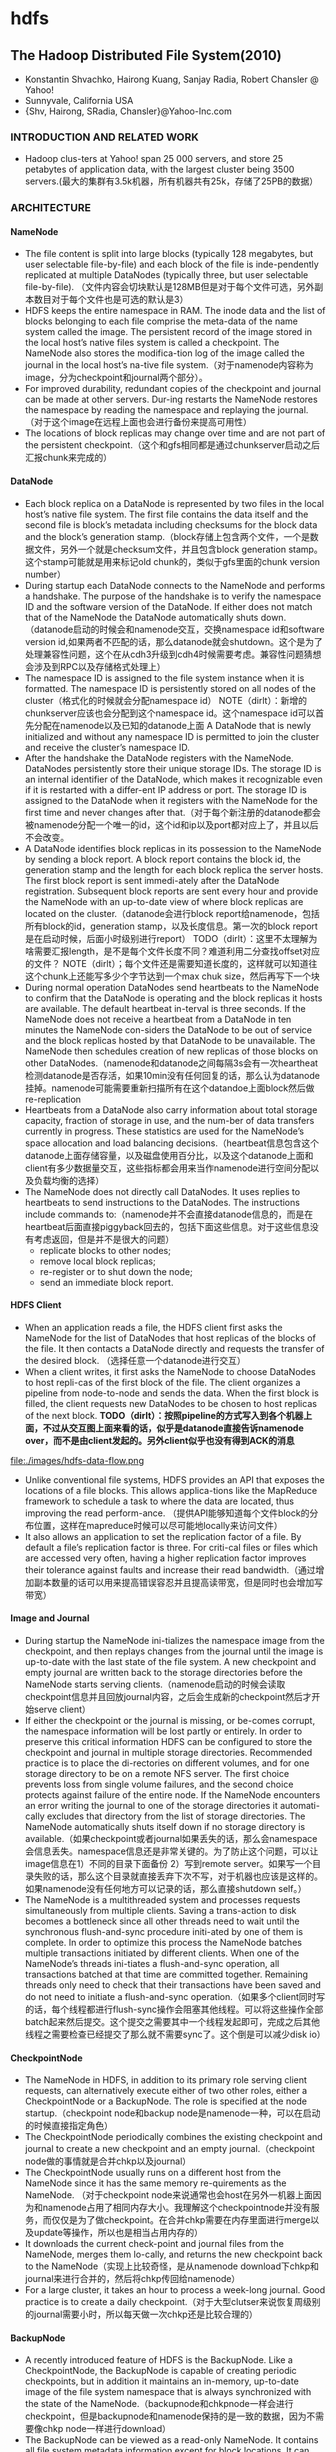 * hdfs
#+OPTIONS: H:5

** The Hadoop Distributed File System(2010)
   - Konstantin Shvachko, Hairong Kuang, Sanjay Radia, Robert Chansler @ Yahoo!
   - Sunnyvale, California USA
   - {Shv, Hairong, SRadia, Chansler}@Yahoo-Inc.com

***  INTRODUCTION AND RELATED WORK
   - Hadoop clus-ters at Yahoo! span 25 000 servers, and store 25 petabytes of application data, with the largest cluster being 3500 servers.(最大的集群有3.5k机器，所有机器共有25k，存储了25PB的数据）

*** ARCHITECTURE
**** NameNode
   -  The file content is split into large blocks (typically 128 megabytes, but user selectable file-by-file) and each block of the file is inde-pendently replicated at multiple DataNodes (typically three, but user selectable file-by-file). （文件内容会切块默认是128MB但是对于每个文件可选，另外副本数目对于每个文件也是可选的默认是3）
   - HDFS keeps the entire namespace in RAM. The inode data and the list of blocks belonging to each file comprise the meta-data of the name system called the image. The persistent record of the image stored in the local host’s native files system is called a checkpoint. The NameNode also stores the modifica-tion log of the image called the journal in the local host’s na-tive file system.（对于namenode内容称为image，分为checkpoint和journal两个部分）。
   - For improved durability, redundant copies of the checkpoint and journal can be made at other servers. Dur-ing restarts the NameNode restores the namespace by reading the namespace and replaying the journal.（对于这个image在远程上面也会进行备份来提高可用性）
   - The locations of block replicas may change over time and are not part of the persistent checkpoint.（这个和gfs相同都是通过chunkserver启动之后汇报chunk来完成的）


**** DataNode
   - Each block replica on a DataNode is represented by two files in the local host’s native file system. The first file contains the data itself and the second file is block’s metadata including checksums for the block data and the block’s generation stamp.（block存储上包含两个文件，一个是数据文件，另外一个就是checksum文件，并且包含block generation stamp。这个stamp可能就是用来标记old chunk的，类似于gfs里面的chunk version number）
   - During startup each DataNode connects to the NameNode and performs a handshake. The purpose of the handshake is to verify the namespace ID and the software version of the DataNode. If either does not match that of the NameNode the DataNode automatically shuts down.（datanode启动的时候会和namenode交互，交换namespace id和software version id,如果两者不匹配的话，那么datanode就会shutdown。这个是为了处理兼容性问题，这个在从cdh3升级到cdh4时候需要考虑。兼容性问题猜想会涉及到RPC以及存储格式处理上）
   - The namespace ID is assigned to the file system instance when it is formatted. The namespace ID is persistently stored on all nodes of the cluster（格式化的时候就会分配namespace id） NOTE（dirlt）：新增的chunkserver应该也会分配到这个namespace id。这个namespace id可以首先分配在namenode以及已知的datanode上面  A DataNode that is newly initialized and without any namespace ID is permitted to join the cluster and receive the cluster’s namespace ID.
   - After the handshake the DataNode registers with the NameNode. DataNodes persistently store their unique storage IDs. The storage ID is an internal identifier of the DataNode, which makes it recognizable even if it is restarted with a differ-ent IP address or port. The storage ID is assigned to the DataNode when it registers with the NameNode for the first time and never changes after that.（对于每个新注册的datanode都会被namenode分配一个唯一的id，这个id和ip以及port都对应上了，并且以后不会改变。
   - A DataNode identifies block replicas in its possession to the NameNode by sending a block report. A block report contains the block id, the generation stamp and the length for each block replica the server hosts. The first block report is sent immedi-ately after the DataNode registration. Subsequent block reports are sent every hour and provide the NameNode with an up-to-date view of where block replicas are located on the cluster.（datanode会进行block report给namenode，包括所有block的id，generation stamp，以及长度信息。第一次的block report是在启动时候，后面小时级别进行report） TODO（dirlt）：这里不太理解为啥需要汇报length，是不是每个文件长度不同？难道利用二分查找offset对应的文件？ NOTE（dirlt）；每个文件还是需要知道长度的，这样就可以知道往这个chunk上还能写多少个字节达到一个max chuk size，然后再写下一个块
   - During normal operation DataNodes send heartbeats to the NameNode to confirm that the DataNode is operating and the block replicas it hosts are available. The default heartbeat in-terval is three seconds. If the NameNode does not receive a heartbeat from a DataNode in ten minutes the NameNode con-siders the DataNode to be out of service and the block replicas hosted by that DataNode to be unavailable. The NameNode then schedules creation of new replicas of those blocks on other DataNodes.（namenode和datanode之间每隔3s会有一次heartheat检测datanode是否存活，如果10min没有任何回复的话，那么认为datanode挂掉。namenode可能需要重新扫描所有在这个datandoe上面block然后做re-replication
   - Heartbeats from a DataNode also carry information about total storage capacity, fraction of storage in use, and the num-ber of data transfers currently in progress. These statistics are used for the NameNode’s space allocation and load balancing decisions.（heartbeat信息包含这个datanode上面存储容量，以及磁盘使用百分比，以及这个datanode上面和client有多少数据量交互，这些指标都会用来当作namenode进行空间分配以及负载均衡的选择）
   - The NameNode does not directly call DataNodes. It uses replies to heartbeats to send instructions to the DataNodes. The instructions include commands to:（namenode并不会直接datanode信息的，而是在heartbeat后面直接piggyback回去的，包括下面这些信息。对于这些信息没有考虑返回，但是并不是很大的问题）
     - replicate blocks to other nodes;
     - remove local block replicas;
     - re-register or to shut down the node;
     - send an immediate block report.

**** HDFS Client
   - When an application reads a file, the HDFS client first asks the NameNode for the list of DataNodes that host replicas of the blocks of the file. It then contacts a DataNode directly and requests the transfer of the desired block. （选择任意一个datanode进行交互）
   - When a client writes, it first asks the NameNode to choose DataNodes to host repli-cas of the first block of the file. The client organizes a pipeline from node-to-node and sends the data. When the first block is filled, the client requests new DataNodes to be chosen to host replicas of the next block. *TODO（dirlt）：按照pipeline的方式写入到各个机器上面，不过从交互图上面来看的话，似乎是datanode直接告诉namenode over，而不是由client发起的。另外client似乎也没有得到ACK的消息*

file:./images/hdfs-data-flow.png

   - Unlike conventional file systems, HDFS provides an API that exposes the locations of a file blocks. This allows applica-tions like the MapReduce framework to schedule a task to where the data are located, thus improving the read perform-ance. （提供API能够知道每个文件block的分布位置，这样在mapreduce时候可以尽可能地locally来访问文件）
   - It also allows an application to set the replication factor of a file. By default a file’s replication factor is three. For criti-cal files or files which are accessed very often, having a higher replication factor improves their tolerance against faults and increase their read bandwidth.（通过增加副本数量的话可以用来提高错误容忍并且提高读带宽，但是同时也会增加写带宽）

**** Image and Journal
   - During startup the NameNode ini-tializes the namespace image from the checkpoint, and then replays changes from the journal until the image is up-to-date with the last state of the file system. A new checkpoint and empty journal are written back to the storage directories before the NameNode starts serving clients.（namenode启动的时候会读取checkpoint信息并且回放journal内容，之后会生成新的checkpoint然后才开始serve client）
   - If either the checkpoint or the journal is missing, or be-comes corrupt, the namespace information will be lost partly or entirely. In order to preserve this critical information HDFS can be configured to store the checkpoint and journal in multiple storage directories. Recommended practice is to place the di-rectories on different volumes, and for one storage directory to be on a remote NFS server.  The first choice prevents loss from single volume failures, and the second choice protects against failure of the entire node. If the NameNode encounters an error writing the journal to one of the storage directories it automati-cally excludes that directory from the list of storage directories. The NameNode automatically shuts itself down if no storage directory is available.（如果checkpoint或者journal如果丢失的话，那么会namespace会信息丢失。namespace信息还是非常关键的。为了防止这个问题，可以让image信息在1）不同的目录下面备份 2）写到remote server。如果写一个目录失败的话，那么这个目录就直接丢弃下次不写，对于机器也应该是这样的。如果namenode没有任何地方可以记录的话，那么直接shutdown self。）
   - The NameNode is a multithreaded system and processes requests simultaneously from multiple clients. Saving a trans-action to disk becomes a bottleneck since all other threads need to wait until the synchronous flush-and-sync procedure initi-ated by one of them is complete. In order to optimize this process the NameNode batches multiple transactions initiated by different clients. When one of the NameNode’s threads ini-tiates a flush-and-sync operation, all transactions batched at that time are committed together. Remaining threads only need to check that their transactions have been saved and do not need to initiate a flush-and-sync operation.（如果多个client同时写的话，每个线程都进行flush-sync操作会阻塞其他线程。可以将这些操作全部batch起来然后提交。这个提交之需要其中一个线程发起即可，完成之后其他线程之需要检查已经提交了那么就不需要sync了。这个倒是可以减少disk io）

**** CheckpointNode
   - The NameNode in HDFS, in addition to its primary role serving client requests, can alternatively execute either of two other roles, either a CheckpointNode or a BackupNode. The role is specified at the node startup.（checkpoint node和backup node是namenode一种，可以在启动的时候直接指定角色）
   - The CheckpointNode periodically combines the existing checkpoint and journal to create a new checkpoint and an empty journal.（checkpoint node做的事情就是合并chkp以及journal） 
   - The CheckpointNode usually runs on a different host from the NameNode since it has the same memory re-quirements as the NameNode. （对于checkpoint node来说通常也会host在另外一机器上面因为和namenode占用了相同内存大小。我理解这个checkpointnode并没有服务，而仅仅是为了做checkpoint。在合并chkp需要在内存里面进行merge以及update等操作，所以也是相当占用内存的）
   - It downloads the current check-point and journal files from the NameNode, merges them lo-cally, and returns the new checkpoint back to the NameNode（实现上比较奇怪，是从namenode download下chkp和journal来进行合并的，然后将chkp传回给namenode）
   -  For a large cluster, it takes an hour to process a week-long journal. Good practice is to create a daily checkpoint.（对于大型clutser来说恢复周级别的journal需要小时，所以每天做一次chkp还是比较合理的）

**** BackupNode
   - A recently introduced feature of HDFS is the BackupNode. Like a CheckpointNode, the BackupNode is capable of creating periodic checkpoints, but in addition it maintains an in-memory, up-to-date image of the file system namespace that is always synchronized with the state of the NameNode.（backupnode和chkpnode一样会进行checkpoint，但是backupnode和namenode保持的是一致的数据，因为不需要像chkp node一样进行download）
   - The BackupNode can be viewed as a read-only NameNode. It contains all file system metadata information except for block locations. It can perform all operations of the regular NameNode that do not involve modification of the namespace or knowledge of block locations.（backup node可以作为一个readonly的name node,但是里面缺少所有的block locations信息。所以如果namenode挂掉的话，backupnode还是需要所有的datanode进行block report)

**** Upgrades, File Sytsems Snapshots
   - During software upgrades the possibility of corrupting the system due to software bugs or human mistakes increases. The purpose of creating snapshots in HDFS is to minimize potential damage to the data stored in the system during upgrades.（创建snapshot的原因就是为了减少系统升级带来的风险）
   - The snapshot (only one can exist) is created at the cluster administrator’s option whenever the system is started.（注意snapshot只能够存在一份，从过程上来看的话，snapshot时间非常长，而不像gfs一样轻量）
     - If a snapshot is requested, the NameNode first reads the checkpoint and journal files and merges them in memory. Then it writes the new checkpoint and the empty journal to a new location, so that the old checkpoint and journal remain unchanged. （首先会做一个新的checkpoint，这样老的checkpoint以及journal就没有变化）
     - During handshake the NameNode instructs DataNodes whether to create a local snapshot. The local snapshot on the DataNode cannot be created by replicating the data files direc-tories as this will require doubling the storage capacity of every DataNode on the cluster. Instead each DataNode creates a copy of the storage directory and hard links existing block files into it. When the DataNode removes a block it removes only the hard link, and block modifications during appends use the copy-on-write technique. Thus old block replicas remain un-touched in their old directories.（在heartbeat时候通知datanode进行snapshot。对于snapshot来说实现并不是重新copy所有的chunk，这样会造成空间翻倍，是在新的目录下面做硬链接，链接到原来老的目录下面文件。这样如果之后有写操作的话使用COW）
   - The cluster administrator can choose to roll back HDFS to the snapshot state when restarting the system. The NameNode recovers the checkpoint saved when the snapshot was created. DataNodes restore the previously renamed directories and initi-ate a background process to delete block replicas created after the snapshot was made. Having chosen to roll back, there is no provision to roll forward. The cluster administrator can recover the storage occupied by the snapshot by commanding the sys-tem to abandon the snapshot, thus finalizing the software up-grade.（如果想进行回滚的话，那么namenode就会使用原来老的checkpoint并且将之后写的chunk全部删除。所以一旦回滚之后的话，就没有办法roll forward了。当然也可以直接放弃snapshot）
   - System evolution may lead to a change in the format of the NameNode’s checkpoint and journal files, or in the data repre-sentation of block replica files on DataNodes. The layout ver-sion identifies the data representation formats, and is persis-tently stored in the NameNode’s and the DataNodes’ storage directories. During startup each node compares the layout ver-sion of the current software with the version stored in its stor-age directories and automatically converts data from older for-mats to the newer ones. The conversion requires the mandatory creation of a snapshot when the system restarts with the new software layout version.（系统的升级可能会导致格式上不识别，因为namenode以及datanode的存储目录来说都会带上layout version。这样如果namenode以及datanode升级之后的话，会自动地进行数据转换。但是这种转换要求系统重启时候创建一个snapshot）

*** FILE I/O OPERATIONS AND REPLICA MANGEMENT
**** File Read and Write
   - HDFS im-plements a single-writer, multiple-reader model. The HDFS client that opens a file for writing is granted a lease for the file; no other client can write to the file. The writ-ing client periodically renews the lease by sending a heartbeat to the NameNode. When the file is closed, the lease is revoked. The lease duration is bound by a soft limit and a hard limit. Until the soft limit expires, the writer is certain of exclusive access to the file. If the soft limit expires and the client fails to close the file or renew the lease, another client can preempt the lease. If after the hard limit expires (one hour) and the client has failed to renew the lease, HDFS assumes that the client has quit and will automatically close the file on behalf of the writer, and recover the lease. The writer's lease does not prevent other clients from reading the file; a file may have many concurrent readers.（HDFS提供的的是single-writer/multi-reader的实现，和gfs一样提供了lease机制，但是这个lease机制仅仅针对writer来说的。从功能上看，hdfs相对于gfs来说确实简单） *TODO（dirlt）：这里似乎并没有提到是是否提供overwrite方式，还是只是允许append*
   - An HDFS file consists of blocks. When there is a need for a new block, the NameNode allocates a block with a unique block ID and determines a list of DataNodes to host replicas of the block.（每个chunk都是通过master分配id的，并且决定那些datanodes来host这些chunk）
   - The DataNodes form a pipeline, the order of which minimizes the total network distance from the client to the last DataNode. Bytes are pushed to the pipeline as a sequence of packets. The bytes that an application writes first buffer at the client side. After a packet buffer is filled (typically 64 KB), the data are pushed to the pipeline. The next packet can be pushed to the pipeline before receiving the acknowledgement for the previous packets. The number of outstanding packets is limited by the outstanding packets window size of the client.（pipeline实现方式是client首先写到D0，D0一旦接收完成之后就会向D1发送，同时ACK给client。这样client继续发送下一个packet。每个packet占据64KB.当然这里有一个窗口概念（前面说的窗口大小=1），这个窗口的大小也是可以配置的。）
   - After data are written to an HDFS file, HDFS does not pro-vide any guarantee that data are visible to a new reader until the file is closed. If a user application needs the visibility guaran-tee, it can explicitly call the hflush operation. Then the current packet is immediately pushed to the pipeline, and the hflush operation will wait until all DataNodes in the pipeline ac-knowledge the successful transmission of the packet. (写入的数据并不一定保证就可以被看到，除非这个文件关闭了。如果希望可以立刻可见的话，那么可以使用hflush调用。hflush调用的话会等待到所有的datanodes都确认所有的消息才会返回）
file:./images/hdfs-data-pipeline.png

   - When a client opens a file to read, it fetches the list of blocks and the locations of each block replica from the NameNode. The locations of each block are ordered by their distance from the reader. When reading the content of a block, the client tries the closest replica first. If the read attempt fails, the client tries the next replica in sequence. A read may fail if the target DataNode is unavailable, the node no longer hosts a replica of the block, or the replica is found to be corrupt when checksums are tested.（client读取文件的时候会获得这个文件所有chunk的位置，从离client最近的chunkserver开始尝试） *NOTE（dirlt）：为什么需要获得所有chunk的位置呢？*
   - HDFS permits a client to read a file that is open for writing. When reading a file open for writing, the length of the last block still being written is unknown to the NameNode. In this case, the client asks one of the replicas for the latest length be-fore starting to read its content.（如果这个文件在写的时候同时在读的话，那么client读取到最后一个chunkEOF之后，需要重新询问一个replics当前chunk的长度，这样才能够继续往前读。如果跨越chunk的话，那么可能还需要和NameNode之间进行通信。

**** Block Placement
   - HDFS estimates the network bandwidth between two nodes by their distance. The distance from a node to its parent node is assumed to be one. A distance between two nodes can be cal- culated by summing up their distances to their closest common ancestor. A shorter distance between two nodes means that the greater bandwidth they can utilize to transfer data.（node和node之间的距离用来评估之间的网络带宽。两个node距离是通常是通过计算两个点到共同祖先的距离。node到switch距离通常计算为1，这只是简单的算法）

file:./images/hdfs-cluster-topology-example.png

   - HDFS allows an administrator to configure a script that re-turns a node’s rack identification given a node’s address. The NameNode is the central place that resolves the rack location of each DataNode. When a DataNode registers with the NameNode, the NameNode runs a configured script to decide which rack the node belongs to. If no such a script is config-ured, the NameNode assumes that all the nodes belong to a default single rack.(HDFS允许配置脚本来计算两个node之间的距离。对于默认计算的方式就是按照所有的node都在相同的rack下面）

   - The default HDFS block placement policy provides a tradeoff between minimizing the write cost, and maximizing data reliability, availability and aggregate read bandwidth.（默认的block placement是在写代价，数据可靠性以及可用性，同时考虑读取带宽上的折中）
     - When a new block is created, HDFS places the first replica on the node where the writer is located, （写入的点是local）
     - the second and the third replicas on two different nodes in a different rack, （不同的节点同时不同的rack）
     - and the rest are placed on random nodes with restrictions that （其他节点随机放置）
     - no more than one replica is placed at one node and no more than two replicas are placed in the same rack when the number of replicas is less than twice the number of racks.（确保不会在统一个节点有两个replicas，确保在一个rack下面不会存在两个以上的replics【如果replicas的个数小于两倍的rack的个数】）
   - The default HDFS replica placement policy can be summa-rized as follows:
      - No Datanode contains more than one replica of any block.
      - No rack contains more than two replicas of the same block, provided there are sufficient racks on the cluster.

**** Replication management
   - The NameNode detects that a block has become under- or over-replicated when a block report from a DataNode arrives. 
   - When a block becomes over replicated, the NameNode chooses a replica to remove. The NameNode will prefer not to reduce the number of racks that host replicas, and secondly prefer to remove a replica from the DataNode with the least amount of available disk space. The goal is to balance storage utilization across DataNodes without reducing the block’s availability.（如果over-replicated的话，那么会选择一个replica移除。首先考虑不要减少rack数目，然后考虑从磁盘空间空闲最少的节点删除。）
   - When a block becomes under-replicated, it is put in the rep- lication priority queue. A block with only one replica has the highest priority, while a block with a number of replicas that is greater than two thirds of its replication factor has the lowest priority. （对于under-replicated来说，会将这个请求加入队列。1个replica有最高优先级）
   - A background thread periodically scans the head of the replication queue to decide where to place new replicas. Block replication follows a similar policy as that of the new block placement. （后台线程扫描这个queue决定如何进行这个block replication，使用的策略和block placement非常类似）
     - If the number of existing replicas is one, HDFS places the next replica on a different rack. In case that the block has two existing replicas, （如果只有1个replica的话，那么放在其他rack上面）
     - if the two existing replicas are on the same rack, the third replica is placed on a different rack; （如果两个已经同一个rack的话，那么放在其他rack上面）
     - other-wise, the third replica is placed on a different node in the same rack as an existing replica. Here the goal is to reduce the cost of creating new replicas.（其他情况的话，那么在相同的rack但是不同的node上面放置）
   - The NameNode also makes sure that not all replicas of a block are located on one rack. If the NameNode detects that a block’s replicas end up at one rack, the NameNode treats the block as under-replicated and replicates the block to a different rack using the same block placement policy described above. After the NameNode receives the notification that the replica is created, the block becomes over-replicated. The NameNode then will decides to remove an old replica because the over-replication policy prefers not to reduce the number of racks.（另外namenode会确保不是所有的节点都在一个rack上面。如果是这样的话，那么认为这个under-replicated，然后在其他rack创建一个副本。之后回检测到over-replicated，从原来的rack所删除一个副本）

**** Balancer
在block replacement里面没有考虑磁盘利用率的情况，这样容易造成在一个节点上面过热如果这个节点是刚上来的话。但是这样也会造成inbalance的问题。

   - The balancer is a tool that balances disk space usage on an HDFS cluster. It takes a threshold value as an input parameter, which is a fraction in the range of (0, 1). A cluster is balanced if for each DataNode, the utilization of the node (ratio of used space at the node to total capacity of the node) differs from the utilization of the whole cluster (ratio of used space in the clus-ter to total capacity of the cluster) by no more than the thresh-old value.（如何来定义balanced的状态。如果对于每个datanode节点的磁盘利用率，和全局的磁盘利用率相差很大的话，那么就认为inbalanced.所以我们需要提供一个阈值来定义这个差距）
   -  It iteratively moves replicas from DataNodes with higher utilization to DataNodes with lower utilization. One key requirement for the balancer is to maintain data availability. When choosing a replica to move and deciding its destination, the balancer guarantees that the decision does not reduce either the number of replicas or the number of racks.（不断地从高磁盘利用率node将数据移到低磁盘利用率node，但是同时也需要考虑可用性，原则上就是不能够减少chunk的racks数量）
   - The balancer optimizes the balancing process by minimiz-ing the inter-rack data copying. If the balancer decides that a replica A needs to be moved to a different rack and the destina- tion rack happens to have a replica B of the same block, the data will be copied from replica B instead of replica A.（寻找就近的chunk进行移动）
   - A second configuration parameter limits the bandwidth consumed by rebalancing operations. The higher the allowed bandwidth, the faster a cluster can reach the balanced state, but with greater competition with application processes.（另外可以配置传输速率。高速率的话使得整个balance过程回更快，但是占用更多的带宽）

**** Block Scanner
block scanner主要是用来发现corrupted chunk。每次扫描的时候，chunkserver会调整读取带宽确保可以在一定period内完成（可配）。对于在每次扫描的时候，校验的时间会记录到chunkserver的内存里面（这个作用应该是确保不会频繁地造成校验）。client如果读取一个block成功的话，也会通知datanode，这个通知也回被作为一次校验，更新校验时间。

Whenever a read client or a block scanner detects a corrupt block, it notifies the NameNode. The NameNode marks the replica as corrupt, but does not schedule deletion of the replica immediately. Instead, it starts to replicate a good copy of the block. Only when the good replica count reaches the replication factor of the block the corrupt replica is scheduled to be re-moved. This policy aims to preserve data as long as possible. So even if all replicas of a block are corrupt, the policy allows the user to retrieve its data from the corrupt replicas.（如果block scanner或者是cient发现corrupted block的话，回通知namenode。namenode回进行标记但是不先删除，而是先将做一个好的副本，然后再将坏的chunk删除。）

**** Decommissioing
decommission的作用主要就是为了让node下线。
   - 首先标记node为decom状态
   - 之后namenode会将node上面所有的chunk全部迁移走
   - 完成之后将这个node标记，这个时候node就可以直接下线了。

**** Inter-Cluster Data Copy
使用distcp这样的mapreduce来运行集群上面的文件copy。

*** PRACTICE AT YAHOO!
Large HDFS clusters at Yahoo! include about 3500 nodes. A typical cluster node has:
   - 2 quad core Xeon processors @ 2.5ghz
   - Red Hat Enterprise Linux Server Release 5.1
   - Sun Java JDK 1.6.0_13-b03
   - 4 directly attached SATA drives (one terabyte each)
   - 16G RAM
   - 1-gigabit Ethernet

集群配置如下：
   - Forty nodes in a single rack share an IP switch. The rack switches are connected to each of eight core switches. The core switches provide connectivity between racks and to out-of-cluster re-sources. *TODO（dirlt）：这个网络拓扑是怎么配置的？*
   - For each cluster, the NameNode and the BackupNode hosts are specially provisioned with up to 64GB RAM; applica-tion tasks are never assigned to those hosts. （nn和bn有64GB内存考虑比较吃内存，并且在这个机器上面也不分配其他程序）
   - 3500节点总共占据9.8PB数据，有效数据占据3.3GB使用3副本方式。

在这个3500节点的cluster
   - 60million files
   - 63million blocks（每个文件的block比较低）
   - 平均每个datanode上面有5.4w个blocks
   - 每天user app产生2million文件
     
**** Durability of Data
   - for a large cluster, the prob-ability of losing a block during one year is less than .005 *TODO（dirlt）：这个是怎么计算出来的呢？*
   - 分析数据丢失
     - The key understanding is that about 0.8 percent of nodes fail each month. （每个月大约有0.8%的机器挂掉）
     - 这就意味着在3500nodes集群来说，每天会有1-2台机器挂掉。
     - 上面放置了大约5.4w个blocks
     - 而这些blocks可以在大概2min内完成，因为丢失block概率是非常小的。
    - Correlated failure of nodes（主要就是掉电和交换机故障）
    - In addition to total failures of nodes, stored data can be corrupted or lost. The block scanner scans all blocks in a large cluster each fortnight and finds about 20 bad replicas in the process.（14天扫描一次每天发现大约20个bad replicas）

**** Caring for the Commons
   - permission
   - quota
     - The total space available for data storage is set by the num-ber of data nodes and the storage provisioned for each node. Early experience with HDFS demonstrated a need for some means to enforce the resource allocation policy across user communities. Not only must fairness of sharing be enforced, but when a user application might involve thousands of hosts writing data, protection against application inadvertently ex-hausting resources is also important.（总体的磁盘大小限制以及每个node上面磁盘大小限制。另外也需要为不同的用户进行资源分配，一方面是因为公平原因，另外一方面是防止用户恶意行为可能导致整个系统资源耗尽）
     - For HDFS, because the system metadata are always in RAM, the size of the namespace (number of files and directories) is also a finite resource. To manage storage and namespace resources, each directory may be assigned a quota for the total space occupied by files in the sub-tree of the namespace beginning at that directory. A sepa-rate quota may also be set for the total number of files and di-rectories in the sub-tree. （为了限制namenode metadata占用量，可以限制每个目录下面文件占用磁盘空间大小，以及文件数目）
   - mapreduce
     - While the architecture of HDFS presumes most applications will stream large data sets as input, the MapReduce program-ming framework can have a tendency to generate many small output files (one from each reduce task) further stressing the namespace resource. (如果运行mapreduce的话可能回产生非常多的小文件对namenode造成压力）
     - As a convenience, a directory sub-tree can be collapsed into a single Hadoop Archive file. A HAR file is similar to a familiar tar, JAR, or Zip file, but file system opera-tion can address the individual files for the archive, and a HAR file can be used transparently as the input to a MapReduce job.（为了解决这个问题，某个目录下面的文件合并成为一个文件，成为Hadoop Archive file，这样可以减少小文件数目，而对于HAR的访问对于mapreduce来说是透明的）

**** Benchmarks

*** FUTURE WORK
  - NameNode的自动恢复。现在BackupNode已经算是Warm NameNode了，但是缺少block reports，所以如果切换到BackupNode的话还需要block reports比较耗时。如果BackupNode能够同时接收block reports的话，那么可以作为Hot NameNode存在。
  - NameNode的扩展性问题。NameNode现在瓶颈在于内存使用上，尤其是当内存块使用完的时候出现GC更加糟糕有时候需要restart。虽然我们鼓励用户创建大文件，并且增加了配额管理以及archive tool,但是依然没有解决本质问题。     

** 观点
*** Under the Hood: Hadoop Distributed Filesystem reliability with Namenode and Avatarnode | Facebook
http://www.facebook.com/notes/facebook-engineering/under-the-hood-hadoop-distributed-filesystem-reliability-with-namenode-and-avata/10150888759153920

fb数据仓库故障有41%是源于HDFS，而如果有reliable namenode解决方案的话那么其中有90%是可以避免的。

file:./images/hdfs-ha-namenode-avatarnode.png

如果primary NN挂掉的话那么就切换到standby NN. datanode会将自己的status report到两个NN这样standby NN可以得到最新的状态可以使得切换时间更短。切换是通过zk来完成的，两个NN都在zk上面注册节点，client会从zk上了解primary NN对primary NN进行操作。之间的数据同步是通过共享存储来完成的，比如NFS，对于standby NN只需要增量读取操作内容即可。 *TODO（dirlt）：大家似乎对NFS的稳定性存在问题，不过我是觉得NFS上面主要是一些namenode上面一些操作的log，吞吐量不会太大而且也不会打开非常多的文件，在这个场景下面还是比较合适的*

file:./images/hdfs-avatarnode-view.png

*** HA Namenode for HDFS with Hadoop 1.0 – Part 1 | Hortonworks
http://hortonworks.com/blog/ha-namenode-for-hdfs-with-hadoop-1-0-part-1/

*Hadoop1 NameNode HA code failover with LinuxHA*

file:./images/hdfs-ha-namenode-cold-failover.png

  - Failover Times and Cold versus Hot Failover
    - The failover time of a high available system with active-passive failover is the sum of (1) time to detect that the active service has failed, (2) time to elect a leader and/or for the leader to make a failover decision and communicate to the other party, and (3) the time to transition the standby service to active.
    - The first and second items are the same for cold or hot failover: they both rely on heartbeat timeouts, monitoring probe timeouts, etc. We have observed that total combined time for failure detection and leader election to range from 30 seconds to 2.5 minutes depending on the kind of failure; the lowest times are typical when the active server’s host or host operating system fails; hung processes take longer due to the grace period needed to be confident that the process is not blocked during Garbage Collection.
    - For the third item, the time to transition the standby service to active, Hadoop 1 requires starting a second NameNode and for the NameNode to get out of safe mode. In our experiments we have observed the following times:
      - A 60 node cluster with 6 million blocks using 300TB raw storage, and 100K files: 30 seconds. Hence total failover time ranges from 1-3 minutes.
      - A 200 node cluster with 20 million blocks occupying 1PB raw storage and 1 million files: 110 seconds. Hence total failover time ranges from 2.5 to 4.5 minutes.

*** Why not RAID-0? It’s about Time and Snowflakes | Hortonworks
http://hortonworks.com/blog/why-not-raid-0-its-about-time-and-snowflakes/

   - Reliability
     - Before panicking – disk failures are rare. Google’s 2007 paper, Failure Trends in a Large Disk Drive Population, reported that in their datacenters, 1.7% of disks failed in the first year of their life, while three-year-old disks were failing at a rate of 8.6%. About 9% isn’t a good number.（超过三年的硬盘发生问题的概率在9%） 8块超过3年的磁盘同时使用出现问题的概率在1-（1-0.086）^8 = 0.513，这个几率还是相当高的。这个还不是主要的问题，因为JBOD: Just a Box of Disks也会遇到这个问题。
     - 主要问题是，如果一旦一块磁盘出现问题的话，那么所有的磁盘上的数据都需要进行replication.因为RAID0是strip存储的，每个disk上面可能存储一个small block（64KB），而HDFS使用64MB作为block。这就意味着1个HDFS block在10 RAID0 disks上面的话会分摊在10个disk上面，如果一个disk出现问题的话，那么所有的HDFS block都发生损坏就都要进行replication
   - Every Disk is a Unique Snowflake
     - On RAID-0 Storage the disk accesses go at the rate of the slowest disk. RAID0带宽瓶颈限制在slowest disk上面
     - The 2011 paper, [[http://static.usenix.org/event/hotos11/tech/final_files/Krevat.pdf][Disks Are Like Snowflakes: No Two Are Alike]], measured the performance of modern disk drives, and discovered that they can vary in data IO rates by 20%, even when they are all writing to same part of the hard disk. 
     - if you have eight disks, some will be faster than the others, right from day one. And your RAID-0 storage will deliver the performance of the slowest disk right from the day you unpack it from its box and switch it on. 

** 使用问题
*** Filesystem Corruption and Missing Blocks
   - HadoopRecovery < Storage < TWiki https://www.opensciencegrid.org/bin/view/Storage/HadoopRecovery
   - HadoopOperations < Storage < TWiki https://www.opensciencegrid.org/bin/view/Storage/HadoopOperations
如果hdfs文件系统出现损坏的话，可以在webpage上面看到报警提示

file:./images/hdfs-filesystem-corruption-and-missing-blocks.png

或者可以通过运行命令hadoop dfsadmin -report看到系统状况
#+BEGIN_EXAMPLE
dp@dp1:~$ hadoop dfsadmin -report
Configured Capacity: 487173353816064 (443.08 TB)
Present Capacity: 466468596971008 (424.25 TB)
DFS Remaining: 288401443913728 (262.3 TB)
DFS Used: 178067153057280 (161.95 TB)
DFS Used%: 38.17%
Under replicated blocks: 1
Blocks with corrupt replicas: 1
Missing blocks: 1
#+END_EXAMPLE

按照提示可以运行hadoop fsck来检查整个文件系统。首先使用hadoop fsck /察看整个文件系统的状态如何。如果某个文件出现问题的话那么会报告
#+BEGIN_EXAMPLE
/hbase/.corrupt/dp18.umeng.com%3A60020.1349065853563: CORRUPT block blk_6229461233186357508
/hbase/.corrupt/dp18.umeng.com%3A60020.1349065853563:  Under replicated blk_6229461233186357508_18529950. Target Replicas is 3 but found 1 replica(s).
#+END_EXAMPLE
说明文件/hbase/.corrupt/dp18.umeng.com%3A60020.1349065853563存在问题。

我们可以进一步察看这个文件的状态。使用下面的命令 hadoop fsck /hbase/.corrupt/dp18.umeng.com%3A60020.1349065853563 -files -locations -blocks -racks
#+BEGIN_EXAMPLE
dp@dp2:~$ hadoop fsck /hbase/.corrupt/dp18.umeng.com%3A60020.1349065853563 -files -locations -blocks -racks
FSCK started by dp (auth:SIMPLE) from /10.18.10.55 for path /hbase/.corrupt/dp18.umeng.com%3A60020.1349065853563 at Mon Oct 08 15:17:07 CST 2012
/hbase/.corrupt/dp18.umeng.com%3A60020.1349065853563 66050 bytes, 1 block(s): 
/hbase/.corrupt/dp18.umeng.com%3A60020.1349065853563: CORRUPT block blk_6229461233186357508
 Under replicated blk_6229461233186357508_18529950. Target Replicas is 3 but found 1 replica(s).
0. blk_6229461233186357508_18529950 len=66050 repl=1 [/default-rack/10.18.10.71:50010]

Status: CORRUPT
 Total size:	66050 B
 Total dirs:	0
 Total files:	1
 Total blocks (validated):	1 (avg. block size 66050 B)
  ********************************
  CORRUPT FILES:	1
  CORRUPT BLOCKS: 	1
  ********************************
 Minimally replicated blocks:	1 (100.0 %)
 Over-replicated blocks:	0 (0.0 %)
 Under-replicated blocks:	1 (100.0 %)
 Mis-replicated blocks:		0 (0.0 %)
 Default replication factor:	3
 Average block replication:	1.0
 Corrupt blocks:		1
 Missing replicas:		2 (200.0 %)
 Number of data-nodes:		29
 Number of racks:		1
FSCK ended at Mon Oct 08 15:17:07 CST 2012 in 1 milliseconds


The filesystem under path '/hbase/.corrupt/dp18.umeng.com%3A60020.1349065853563' is CORRUPT

#+END_EXAMPLE

--------------------

默认情况下面如果hdfs发现某个block under replicated的话，会自动对这个block做replication的，直到replicaion factor达到需求。但是有时候hdfs也会stuck住。
除了重启的话，也可以试试上面链接提到的方法。
   - 首先将这个文件的rep factor设置为1，hadoop fs -setrep 1 <file>
   - 然后将这个文件的rep factor修改回3，hadoop fs -setrep 3 <file>
*NOTE（dirlt）：不过很悲剧的是，即使我按照这个方法，这个block似乎也没有回复到指定的factor上面。等着重启看看效果吧*

